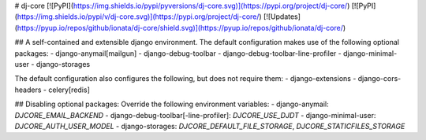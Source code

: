 # dj-core
[![PyPI](https://img.shields.io/pypi/pyversions/dj-core.svg)](https://pypi.org/project/dj-core/)
[![PyPI](https://img.shields.io/pypi/v/dj-core.svg)](https://pypi.org/project/dj-core/)
[![Updates](https://pyup.io/repos/github/ionata/dj-core/shield.svg)](https://pyup.io/repos/github/ionata/dj-core/)

## A self-contained and extensible django environment.
The default configuration makes use of the following optional packages:
- django-anymail[mailgun]
- django-debug-toolbar
- django-debug-toolbar-line-profiler
- django-minimal-user
- django-storages

The default configuration also configures the following, but does not require them:
- django-extensions
- django-cors-headers
- celery[redis]

## Disabling optional packages:
Override the following environment variables:
- django-anymail: `DJCORE_EMAIL_BACKEND`
- django-debug-toolbar[-line-profiler]: `DJCORE_USE_DJDT`
- django-minimal-user: `DJCORE_AUTH_USER_MODEL`
- django-storages: `DJCORE_DEFAULT_FILE_STORAGE`, `DJCORE_STATICFILES_STORAGE`


